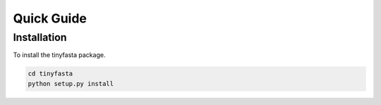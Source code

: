 Quick Guide
===========

Installation
------------

To install the tinyfasta package.

.. code-block:: bash

    cd tinyfasta
    python setup.py install
